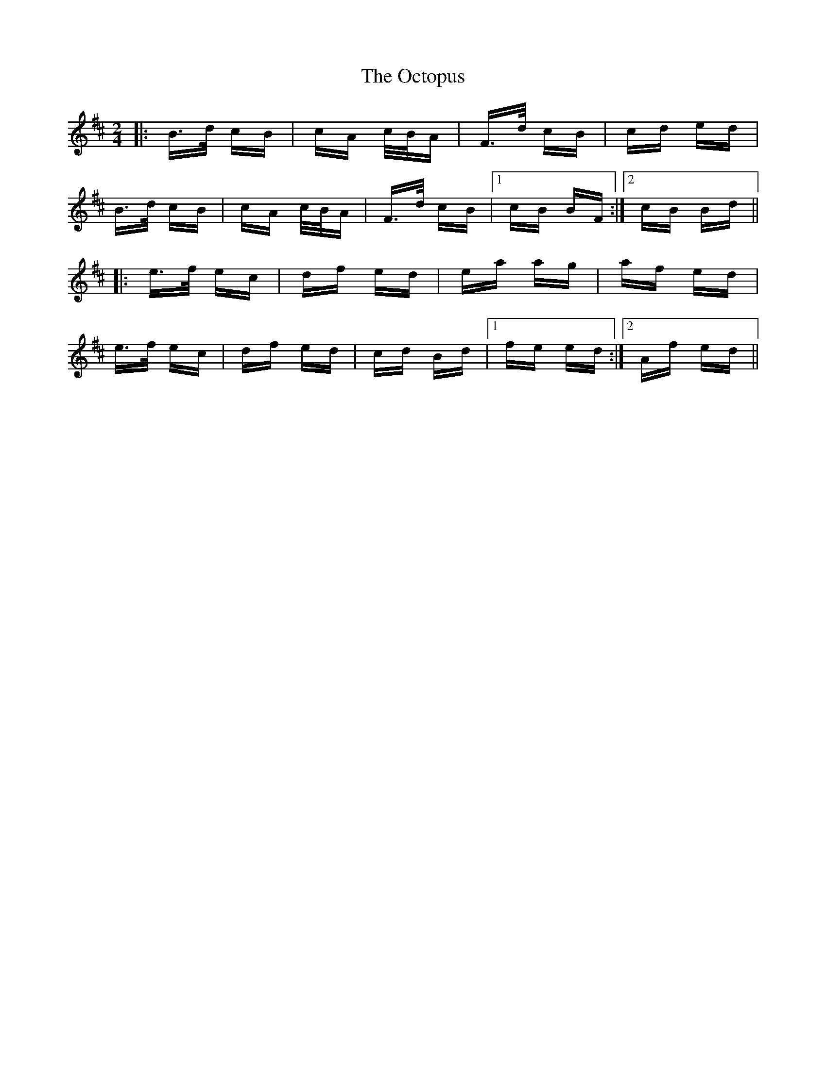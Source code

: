 X: 29989
T: Octopus, The
R: polka
M: 2/4
K: Bminor
|:B>d cB|cA c/B/A|F>d cB|cd ed|
B>d cB|cA c/B/A|F>d cB|1 cB BF:|2 cB Bd||
|:e>f ec|df ed|ea ag|af ed|
e>f ec|df ed|cd Bd|1 fe ed:|2 Af ed||

